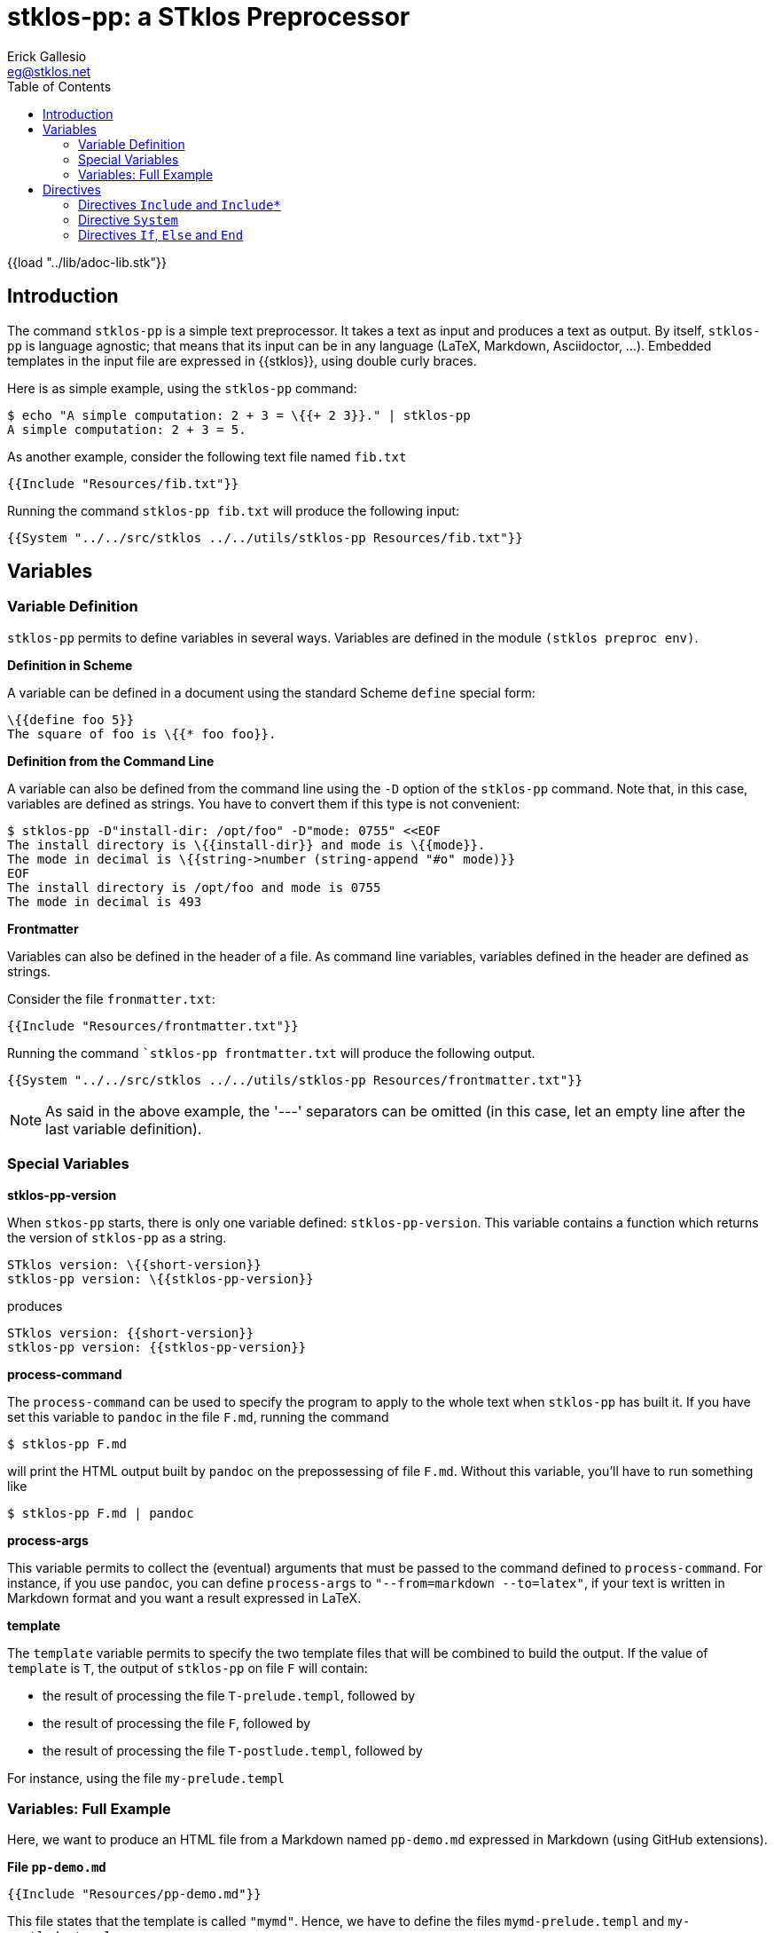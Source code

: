 //  SPDX-License-Identifier: GFDL-1.3-or-later
//
//  Copyright © 2023 Erick Gallesio <eg@stklos.net>
//
//           Author: Erick Gallesio [eg@stklos.fr]
//    Creation date: 18-Aug-2023 12:22 (eg)

= stklos-pp: a STklos Preprocessor
:authors: Erick Gallesio
:email: eg@stklos.net
:logo: images/dice.png
:doctype: book
:source-highlighter: rouge
:rouge-style: monokai
:icons: font
:toc: left
:toclevels: 2
:sectnum:
:xrefstyle: short
:pdf-style: ../lib/theme/stklos.yml
:docinfodir: ../lib/theme
:docinfo: shared


{{load "../lib/adoc-lib.stk"}}

== Introduction


The command `stklos-pp` is a simple text preprocessor. It takes a text as
input and produces a text as output. By itself, `stklos-pp` is language
agnostic; that means that its input can be in any language (LaTeX, Markdown,
Asciidoctor, …). Embedded templates in the input file are expressed in
{{stklos}}, using double curly braces.

Here is as simple example, using the `stklos-pp` command:

```sh
$ echo "A simple computation: 2 + 3 = \{{+ 2 3}}." | stklos-pp
A simple computation: 2 + 3 = 5.
```

As another example, consider the following text file named `fib.txt`

```txt
{{Include "Resources/fib.txt"}}
```

Running the command `stklos-pp fib.txt` will produce the following input:

```txt
{{System "../../src/stklos ../../utils/stklos-pp Resources/fib.txt"}}
```

== Variables

=== Variable Definition

`stklos-pp` permits to define variables in several ways. Variables are defined
in the module `(stklos preproc env)`.

**Definition in Scheme**

A variable can be defined in a document using the standard Scheme `define` special form:

```txt
\{{define foo 5}}
The square of foo is \{{* foo foo}}.
```


**Definition from the Command Line**

A variable can also be defined from the command line using the `-D` option of
the `stklos-pp` command. Note that, in this case, variables are defined as
strings. You have to convert them if this type is not convenient:

```sh
$ stklos-pp -D"install-dir: /opt/foo" -D"mode: 0755" <<EOF
The install directory is \{{install-dir}} and mode is \{{mode}}.
The mode in decimal is \{{string->number (string-append "#o" mode)}}
EOF
The install directory is /opt/foo and mode is 0755
The mode in decimal is 493
```

**Frontmatter**

Variables can also be defined in the header of a file. As command line variables,
variables defined in the header are defined as strings.

Consider the file `fronmatter.txt`:

```txt
{{Include "Resources/frontmatter.txt"}}
```

Running the command ``stklos-pp frontmatter.txt` will produce the following output.

```txt
{{System "../../src/stklos ../../utils/stklos-pp Resources/frontmatter.txt"}}
```

NOTE: As said in the above example, the '---' separators can be
omitted (in this case, let an empty line after the last variable definition).


=== Special Variables

**stklos-pp-version**

When `stkos-pp` starts, there is only one variable defined:
`stklos-pp-version`. This variable contains a function which returns the
version of `stklos-pp` as a string.

```txt
STklos version: \{{short-version}}
stklos-pp version: \{{stklos-pp-version}}
```

produces

```txt
STklos version: {{short-version}}
stklos-pp version: {{stklos-pp-version}}
```


**process-command**

The `process-command` can be used to specify the program to apply to the whole
text when `stklos-pp` has built it. If you have set this variable to `pandoc`
in the file `F.md`, running the command

```sh
$ stklos-pp F.md
```

will print the HTML output built by `pandoc` on the prepossessing of file
`F.md`. Without this variable, you'll have to run something like


```sh
$ stklos-pp F.md | pandoc
```

**process-args**

This variable permits to collect the (eventual) arguments that must be passed
to the command defined to `process-command`. For instance, if you use
`pandoc`, you can define `process-args` to `"--from=markdown --to=latex"`, if
your text is written in Markdown format and you want a result expressed in LaTeX.



**template**

The `template` variable permits to specify the two template files that will be
combined to build the output. If the value of `template` is `T`, the output
of `stklos-pp` on file `F` will contain:

- the result of processing the file `T-prelude.templ`, followed by
- the result of processing the file `F`, followed by
- the result of processing the file `T-postlude.templ`, followed by

For instance, using the file `my-prelude.templ`


=== Variables: Full Example

Here, we want to produce an HTML file from a Markdown named `pp-demo.md`
expressed in Markdown (using GitHub extensions).

**File `pp-demo.md`**
```markdown
{{Include "Resources/pp-demo.md"}}
```

This file states that the template is called `"mymd"`. Hence, we have to define
the files `mymd-prelude.templ` and `my-postlude.templ`.

**File `mymd-prelude.templ`**
```html
{{Include "Resources/mymd-prelude.templ"}}
```

**File `mymd-postlude.templ`**
```html
{{Include "Resources/mymd-postlude.templ"}}
```

Running the command `stklos-pp pp-demo.md` will produce an HTML file.
A version of the file is available link:../HTML/pp-demo.html[here].



== Directives

`stklos-pp` directives are also delimited a double pair of braces. The list of available
 directives is given below:

=== Directives `Include` and `Include*`

The `\{{Include pathname}}` is replaced by the characters of the file named `pathname`.
The `\{{Include* pathname}}` is replaced by the result of pre-processing the characters
of the file named `pathname`.

Suppose, we  have a file named `"included.txt"` which contains

```txt
{{Include "Resources/included.txt"}}
```

Using `\{{Include "included.txt"}}` will be replaced by the characters

```txt
{{Include "Resources/included.txt"}}
```

whereas `\{{Include* "included.txt"}}` will be replaced by

```txt
{{Include* "Resources/included.txt"}}
```

=== Directive `System`

The directive `\{{System shell-command}}` is replaced by the characters of the
standard output of `shell-command`. For instance, 

```txt
BEGIN \{{System "cd /tmp; echo -n ${PWD}"}} END
```
will produces the following output:

```txt
BEGIN {{System "cd /tmp; echo -n ${PWD}"}} END
```

=== Directives `If`, `Else` and `End`

These directives permits to choose the piece of text that must be in the
output given a (Scheme) boolean value:

```txt
\{{If (odd? n)}}
This text is printed since \{{n}} is odd.
\{{Else}}
another message
\{{End}}
```

Here, the first message is output when `n` is odd; otherwise, the second
message is printed. Of course, the `\{{Else}`} directive can be omitted when
no output is not needed when the condition is false.
